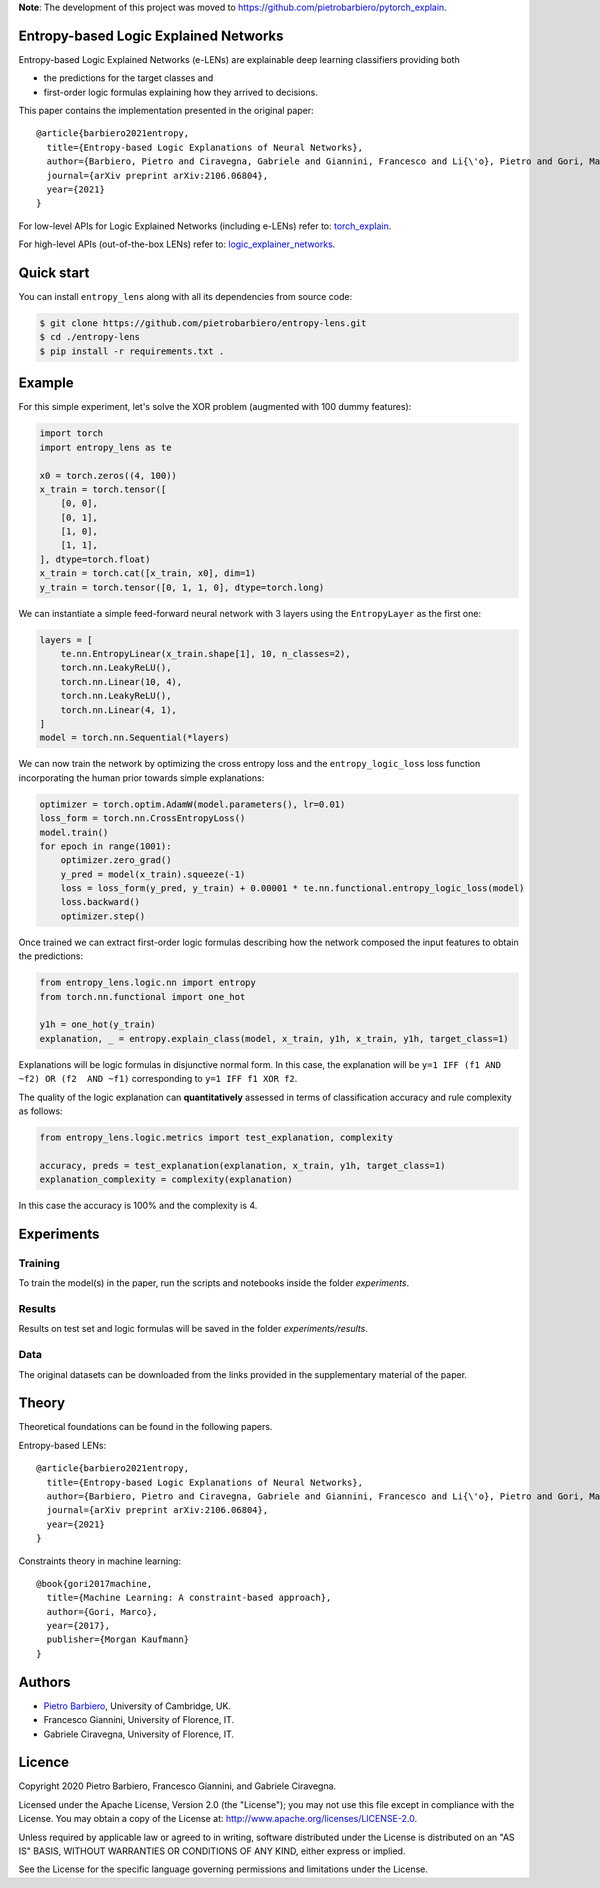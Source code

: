 **Note**: The development of this project was moved to https://github.com/pietrobarbiero/pytorch_explain.

Entropy-based Logic Explained Networks
-----------------------------------------

|Build|
|Coverage|

|Dependendencies|
|PyPI license|


.. |Build| image:: https://img.shields.io/travis/pietrobarbiero/entropy-lens?label=Master%20Build&style=for-the-badge
    :alt: Travis (.org)
    :target: https://travis-ci.org/pietrobarbiero/entropy-lens

.. |Coverage| image:: https://img.shields.io/codecov/c/gh/pietrobarbiero/entropy-lens?label=Test%20Coverage&style=for-the-badge
    :alt: Codecov
    :target: https://codecov.io/gh/pietrobarbiero/entropy-lens

.. |Dependendencies| image:: https://img.shields.io/requires/github/pietrobarbiero/entropy-lens?style=for-the-badge
    :alt: Requires.io
    :target: https://requires.io/github/pietrobarbiero/entropy-lens/requirements/?branch=master

.. |PyPI license| image:: https://img.shields.io/github/license/pietrobarbiero/entropy-lens?style=for-the-badge&logo=appveyor
   :target: https://github.com/pietrobarbiero/entropy-lens


Entropy-based Logic Explained Networks (e-LENs) are explainable deep learning classifiers
providing both

* the predictions for the target classes and
* first-order logic formulas explaining how they arrived to decisions.

This paper contains the implementation presented in the original paper::

    @article{barbiero2021entropy,
      title={Entropy-based Logic Explanations of Neural Networks},
      author={Barbiero, Pietro and Ciravegna, Gabriele and Giannini, Francesco and Li{\'o}, Pietro and Gori, Marco and Melacci, Stefano},
      journal={arXiv preprint arXiv:2106.06804},
      year={2021}
    }



For low-level APIs for Logic Explained Networks (including e-LENs) refer to:
`torch_explain <https://github.com/pietrobarbiero/pytorch_explain>`__.

For high-level APIs (out-of-the-box LENs) refer to:
`logic_explainer_networks <https://github.com/pietrobarbiero/logic_explainer_networks>`__.

Quick start
-----------

You can install ``entropy_lens`` along with all its dependencies from source code:

.. code:: bash

    $ git clone https://github.com/pietrobarbiero/entropy-lens.git
    $ cd ./entropy-lens
    $ pip install -r requirements.txt .


Example
-----------

For this simple experiment, let's solve the XOR problem
(augmented with 100 dummy features):

.. code:: python

    import torch
    import entropy_lens as te

    x0 = torch.zeros((4, 100))
    x_train = torch.tensor([
        [0, 0],
        [0, 1],
        [1, 0],
        [1, 1],
    ], dtype=torch.float)
    x_train = torch.cat([x_train, x0], dim=1)
    y_train = torch.tensor([0, 1, 1, 0], dtype=torch.long)

We can instantiate a simple feed-forward neural network
with 3 layers using the ``EntropyLayer`` as the first one:

.. code:: python

    layers = [
        te.nn.EntropyLinear(x_train.shape[1], 10, n_classes=2),
        torch.nn.LeakyReLU(),
        torch.nn.Linear(10, 4),
        torch.nn.LeakyReLU(),
        torch.nn.Linear(4, 1),
    ]
    model = torch.nn.Sequential(*layers)

We can now train the network by optimizing the cross entropy loss and the
``entropy_logic_loss`` loss function incorporating the human prior towards
simple explanations:

.. code:: python

    optimizer = torch.optim.AdamW(model.parameters(), lr=0.01)
    loss_form = torch.nn.CrossEntropyLoss()
    model.train()
    for epoch in range(1001):
        optimizer.zero_grad()
        y_pred = model(x_train).squeeze(-1)
        loss = loss_form(y_pred, y_train) + 0.00001 * te.nn.functional.entropy_logic_loss(model)
        loss.backward()
        optimizer.step()

Once trained we can extract first-order logic formulas describing
how the network composed the input features to obtain the predictions:

.. code:: python

    from entropy_lens.logic.nn import entropy
    from torch.nn.functional import one_hot

    y1h = one_hot(y_train)
    explanation, _ = entropy.explain_class(model, x_train, y1h, x_train, y1h, target_class=1)

Explanations will be logic formulas in disjunctive normal form.
In this case, the explanation will be ``y=1 IFF (f1 AND ~f2) OR (f2  AND ~f1)``
corresponding to ``y=1 IFF f1 XOR f2``.

The quality of the logic explanation can **quantitatively** assessed in terms
of classification accuracy and rule complexity as follows:

.. code:: python

    from entropy_lens.logic.metrics import test_explanation, complexity

    accuracy, preds = test_explanation(explanation, x_train, y1h, target_class=1)
    explanation_complexity = complexity(explanation)

In this case the accuracy is 100% and the complexity is 4.


Experiments
------------

Training
~~~~~~~~~~

To train the model(s) in the paper, run the scripts and notebooks inside the folder `experiments`.

Results
~~~~~~~~~~

Results on test set and logic formulas will be saved in the folder `experiments/results`.

Data
~~~~~~~~~~

The original datasets can be downloaded from the links provided in the supplementary material of the paper.


Theory
--------
Theoretical foundations can be found in the following papers.

Entropy-based LENs::

    @article{barbiero2021entropy,
      title={Entropy-based Logic Explanations of Neural Networks},
      author={Barbiero, Pietro and Ciravegna, Gabriele and Giannini, Francesco and Li{\'o}, Pietro and Gori, Marco and Melacci, Stefano},
      journal={arXiv preprint arXiv:2106.06804},
      year={2021}
    }

Constraints theory in machine learning::

    @book{gori2017machine,
      title={Machine Learning: A constraint-based approach},
      author={Gori, Marco},
      year={2017},
      publisher={Morgan Kaufmann}
    }


Authors
-------

* `Pietro Barbiero <http://www.pietrobarbiero.eu/>`__, University of Cambridge, UK.
* Francesco Giannini, University of Florence, IT.
* Gabriele Ciravegna, University of Florence, IT.


Licence
-------

Copyright 2020 Pietro Barbiero, Francesco Giannini, and Gabriele Ciravegna.

Licensed under the Apache License, Version 2.0 (the "License"); you may
not use this file except in compliance with the License. You may obtain
a copy of the License at: http://www.apache.org/licenses/LICENSE-2.0.

Unless required by applicable law or agreed to in writing, software
distributed under the License is distributed on an "AS IS" BASIS,
WITHOUT WARRANTIES OR CONDITIONS OF ANY KIND, either express or implied.

See the License for the specific language governing permissions and
limitations under the License.
